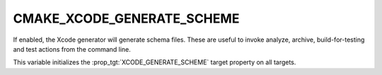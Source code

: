 CMAKE_XCODE_GENERATE_SCHEME
---------------------------

If enabled, the Xcode generator will generate schema files.  These
are useful to invoke analyze, archive, build-for-testing and test
actions from the command line.

This variable initializes the
:prop_tgt:`XCODE_GENERATE_SCHEME`
target property on all targets.
